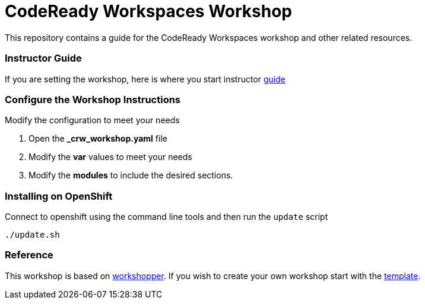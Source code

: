 = CodeReady Workspaces Workshop
This repository contains a guide for the CodeReady Workspaces workshop and other related resources.

=== Instructor Guide
If you are setting the workshop, here is where you start instructor link:instructor-guide.adoc[guide]

=== Configure the Workshop Instructions
Modify the configuration to meet your needs

. Open the *_crw_workshop.yaml* file
. Modify the *var* values to meet your needs
. Modify the *modules* to include the desired sections.

=== Installing on OpenShift
Connect to openshift using the command line tools and then run the `update` script
[source,shell]
----
./update.sh
----

=== Reference
This workshop is based on https://github.com/openshift-evangelists/workshopper[workshopper].  If you wish to create your own workshop start with the https://github.com/siamaksade/workshopper-template[template].
